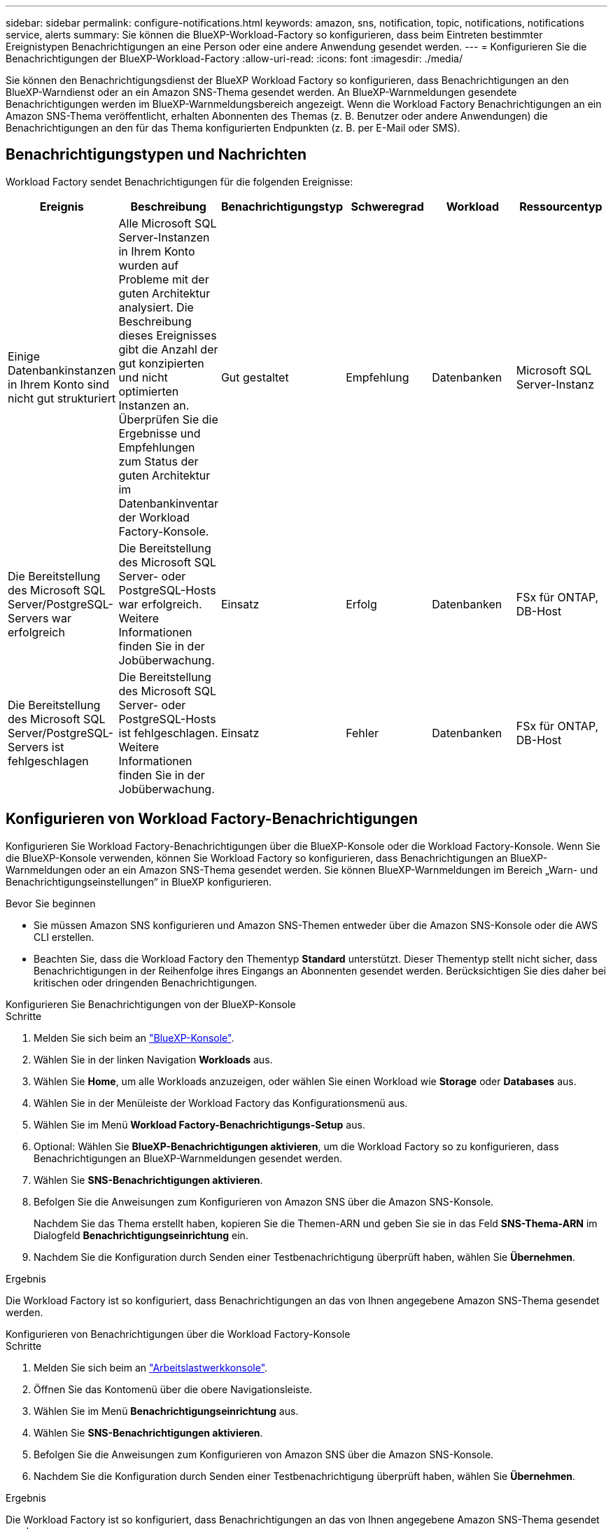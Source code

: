 ---
sidebar: sidebar 
permalink: configure-notifications.html 
keywords: amazon, sns, notification, topic, notifications, notifications service, alerts 
summary: Sie können die BlueXP-Workload-Factory so konfigurieren, dass beim Eintreten bestimmter Ereignistypen Benachrichtigungen an eine Person oder eine andere Anwendung gesendet werden. 
---
= Konfigurieren Sie die Benachrichtigungen der BlueXP-Workload-Factory
:allow-uri-read: 
:icons: font
:imagesdir: ./media/


[role="lead"]
Sie können den Benachrichtigungsdienst der BlueXP Workload Factory so konfigurieren, dass Benachrichtigungen an den BlueXP-Warndienst oder an ein Amazon SNS-Thema gesendet werden. An BlueXP-Warnmeldungen gesendete Benachrichtigungen werden im BlueXP-Warnmeldungsbereich angezeigt. Wenn die Workload Factory Benachrichtigungen an ein Amazon SNS-Thema veröffentlicht, erhalten Abonnenten des Themas (z. B. Benutzer oder andere Anwendungen) die Benachrichtigungen an den für das Thema konfigurierten Endpunkten (z. B. per E-Mail oder SMS).



== Benachrichtigungstypen und Nachrichten

Workload Factory sendet Benachrichtigungen für die folgenden Ereignisse:

[cols="6*"]
|===
| Ereignis | Beschreibung | Benachrichtigungstyp | Schweregrad | Workload | Ressourcentyp 


| Einige Datenbankinstanzen in Ihrem Konto sind nicht gut strukturiert | Alle Microsoft SQL Server-Instanzen in Ihrem Konto wurden auf Probleme mit der guten Architektur analysiert. Die Beschreibung dieses Ereignisses gibt die Anzahl der gut konzipierten und nicht optimierten Instanzen an. Überprüfen Sie die Ergebnisse und Empfehlungen zum Status der guten Architektur im Datenbankinventar der Workload Factory-Konsole. | Gut gestaltet | Empfehlung | Datenbanken | Microsoft SQL Server-Instanz 


| Die Bereitstellung des Microsoft SQL Server/PostgreSQL-Servers war erfolgreich | Die Bereitstellung des Microsoft SQL Server- oder PostgreSQL-Hosts war erfolgreich. Weitere Informationen finden Sie in der Jobüberwachung. | Einsatz | Erfolg | Datenbanken | FSx für ONTAP, DB-Host 


| Die Bereitstellung des Microsoft SQL Server/PostgreSQL-Servers ist fehlgeschlagen | Die Bereitstellung des Microsoft SQL Server- oder PostgreSQL-Hosts ist fehlgeschlagen. Weitere Informationen finden Sie in der Jobüberwachung. | Einsatz | Fehler | Datenbanken | FSx für ONTAP, DB-Host 
|===


== Konfigurieren von Workload Factory-Benachrichtigungen

Konfigurieren Sie Workload Factory-Benachrichtigungen über die BlueXP-Konsole oder die Workload Factory-Konsole. Wenn Sie die BlueXP-Konsole verwenden, können Sie Workload Factory so konfigurieren, dass Benachrichtigungen an BlueXP-Warnmeldungen oder an ein Amazon SNS-Thema gesendet werden. Sie können BlueXP-Warnmeldungen im Bereich „Warn- und Benachrichtigungseinstellungen“ in BlueXP konfigurieren.

.Bevor Sie beginnen
* Sie müssen Amazon SNS konfigurieren und Amazon SNS-Themen entweder über die Amazon SNS-Konsole oder die AWS CLI erstellen.
* Beachten Sie, dass die Workload Factory den Thementyp *Standard* unterstützt. Dieser Thementyp stellt nicht sicher, dass Benachrichtigungen in der Reihenfolge ihres Eingangs an Abonnenten gesendet werden. Berücksichtigen Sie dies daher bei kritischen oder dringenden Benachrichtigungen.


[role="tabbed-block"]
====
.Konfigurieren Sie Benachrichtigungen von der BlueXP-Konsole
--
.Schritte
. Melden Sie sich beim an link:https://console.bluexp.netapp.com["BlueXP-Konsole"^].
. Wählen Sie in der linken Navigation *Workloads* aus.
. Wählen Sie *Home*, um alle Workloads anzuzeigen, oder wählen Sie einen Workload wie *Storage* oder *Databases* aus.
. Wählen Sie in der Menüleiste der Workload Factory das Konfigurationsmenü aus.
. Wählen Sie im Menü *Workload Factory-Benachrichtigungs-Setup* aus.
. Optional: Wählen Sie *BlueXP-Benachrichtigungen aktivieren*, um die Workload Factory so zu konfigurieren, dass Benachrichtigungen an BlueXP-Warnmeldungen gesendet werden.
. Wählen Sie *SNS-Benachrichtigungen aktivieren*.
. Befolgen Sie die Anweisungen zum Konfigurieren von Amazon SNS über die Amazon SNS-Konsole.
+
Nachdem Sie das Thema erstellt haben, kopieren Sie die Themen-ARN und geben Sie sie in das Feld *SNS-Thema-ARN* im Dialogfeld *Benachrichtigungseinrichtung* ein.

. Nachdem Sie die Konfiguration durch Senden einer Testbenachrichtigung überprüft haben, wählen Sie *Übernehmen*.


.Ergebnis
Die Workload Factory ist so konfiguriert, dass Benachrichtigungen an das von Ihnen angegebene Amazon SNS-Thema gesendet werden.

--
.Konfigurieren von Benachrichtigungen über die Workload Factory-Konsole
--
.Schritte
. Melden Sie sich beim an link:https://console.workloads.netapp.com["Arbeitslastwerkkonsole"^].
. Öffnen Sie das Kontomenü über die obere Navigationsleiste.
. Wählen Sie im Menü *Benachrichtigungseinrichtung* aus.
. Wählen Sie *SNS-Benachrichtigungen aktivieren*.
. Befolgen Sie die Anweisungen zum Konfigurieren von Amazon SNS über die Amazon SNS-Konsole.
. Nachdem Sie die Konfiguration durch Senden einer Testbenachrichtigung überprüft haben, wählen Sie *Übernehmen*.


.Ergebnis
Die Workload Factory ist so konfiguriert, dass Benachrichtigungen an das von Ihnen angegebene Amazon SNS-Thema gesendet werden.

--
====


== Abonnieren Sie das Amazon SNS-Thema

Nachdem Sie die Workload Factory so konfiguriert haben, dass Benachrichtigungen an ein Thema gesendet werden, folgen Sie den  https://docs.aws.amazon.com/sns/latest/dg/sns-create-subscribe-endpoint-to-topic.html["Anweisungen"] in der Amazon SNS-Dokumentation, um das Thema zu abonnieren, damit Sie Benachrichtigungen von der Workload Factory erhalten können.



== Benachrichtigungen filtern

Sie können unnötigen Benachrichtigungsverkehr reduzieren und bestimmte Benachrichtigungstypen gezielt an bestimmte Benutzer senden, indem Sie Filter auf die Benachrichtigungen anwenden. Dies können Sie mithilfe einer Amazon SNS-Richtlinie für SNS-Benachrichtigungen und mithilfe der BlueXP-Benachrichtigungseinstellungen für BlueXP-Benachrichtigungen erreichen.



=== Filtern von Amazon SNS-Benachrichtigungen

Wenn Sie ein Amazon SNS-Thema abonnieren, erhalten Sie standardmäßig alle zu diesem Thema veröffentlichten Benachrichtigungen.  Wenn Sie nur bestimmte Benachrichtigungen zum Thema erhalten möchten, können Sie mithilfe einer Filterrichtlinie steuern, welche Benachrichtigungen Sie erhalten.  Filterrichtlinien bewirken, dass Amazon SNS dem Abonnenten nur die Benachrichtigungen übermittelt, die der Filterrichtlinie entsprechen.

Sie können Amazon SNS-Benachrichtigungen nach den folgenden Kriterien filtern:

[cols="3*"]
|===
| Beschreibung | Feldname der Filterrichtlinie | Mögliche Werte 


| Ressourcentyp | `resourceType`  a| 
* `DB`
* `Microsoft SQL Server host`
* `PostgreSQL Server host`




| Workload | `workload` | `WLMDB` 


| Priorität | `priority`  a| 
* `Success`
* `Info`
* `Recommendation`
* `Warning`
* `Error`
* `Critical`




| Benachrichtigungstyp | `notificationType`  a| 
* `Deployment`
* `Well-architected`


|===
.Schritte
. Bearbeiten Sie in der Amazon SNS-Konsole die Abonnementdetails für das SNS-Thema.
. Wählen Sie im Bereich *Abonnementfilterrichtlinie* die Option zum Filtern nach *Nachrichtenattributen* aus.
. Aktivieren Sie die Option *Abonnementfilterrichtlinie*.
. Geben Sie eine JSON-Filterrichtlinie in das Feld *JSON-Editor* ein.
+
Beispielsweise akzeptiert die folgende JSON-Filterrichtlinie Benachrichtigungen von der Microsoft SQL Server-Ressource, die sich auf die WLMDB-Arbeitslast beziehen, die Priorität „Erfolgreich“ oder „Fehler“ haben und Details zum Status „Gut konzipiert“ bereitstellen:

+
[source, json]
----
{
  "accountId": [
    "account-a"
  ],
  "resourceType": [
    "Microsoft SQL Server host"
  ],
  "workload": [
    "WLMDB"
  ],
  "priority": [
    "Success",
    "Error"
  ],
  "notificationType": [
    "Well-architected"
  ]
}
----
. Wählen Sie *Änderungen speichern*.


Weitere Beispiele für Filterrichtlinien finden Sie unter https://docs.aws.amazon.com/sns/latest/dg/example-filter-policies.html["Beispielfilterrichtlinien für Amazon SNS"^] .

Weitere Informationen zum Erstellen von Filterrichtlinien finden Sie im https://docs.aws.amazon.com/sns/latest/dg/sns-message-filtering.html["Amazon SNS-Dokumentation"^] .



=== BlueXP-Benachrichtigungen filtern

Sie können die Warn- und Benachrichtigungseinstellungen von BlueXP verwenden, um die Warn- und Benachrichtigungen, die Sie in BlueXP erhalten, nach Schweregrad zu filtern, z. B. „Kritisch“, „Info“ oder „Warnung“.

Weitere Informationen zum Filtern von Benachrichtigungen in BlueXP finden Sie im  https://docs.netapp.com/us-en/bluexp-setup-admin/task-monitor-cm-operations.html#filter-notifications["BlueXP-Dokumentation"^] .
